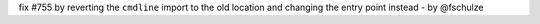 fix #755 by reverting the ``cmdline`` import to the old location and changing the entry point instead - by @fschulze
